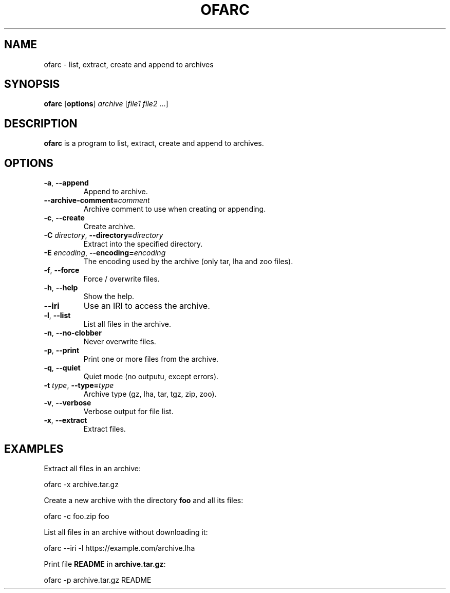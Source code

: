 .\"
.\" Copyright (c) 2008-2024 Jonathan Schleifer <js@nil.im>
.\"
.\" All rights reserved.
.\"
.\" This program is free software: you can redistribute it and/or modify it
.\" under the terms of the GNU Lesser General Public License version 3.0 only,
.\" as published by the Free Software Foundation.
.\"
.\" This program is distributed in the hope that it will be useful, but WITHOUT
.\" ANY WARRANTY; without even the implied warranty of MERCHANTABILITY or
.\" FITNESS FOR A PARTICULAR PURPOSE. See the GNU Lesser General Public License
.\" version 3.0 for more details.
.\"
.\" You should have received a copy of the GNU Lesser General Public License
.\" version 3.0 along with this program. If not, see
.\" <https://www.gnu.org/licenses/>.
.\"
.TH OFARC 1
.SH NAME
ofarc - list, extract, create and append to archives
.SH SYNOPSIS
.B ofarc
[\fBoptions\fR] \fIarchive\fR [\fIfile1\fR \fIfile2\fR ...]
.SH DESCRIPTION
.B ofarc
is a program to list, extract, create and append to archives.
.SH OPTIONS
.TP
.BR \fB\-a\fR ", " \fB\-\-append\fR
Append to archive.
.TP
.BR \fB\-\-archive\-comment=\fIcomment\fR
Archive comment to use when creating or appending.
.TP
.BR \fB\-c\fR ", " \fB\-\-create\fR
Create archive.
.TP
.BR \fB\-C\fR " " \fIdirectory\fR ", " \fB\-\-directory=\fIdirectory\fR
Extract into the specified directory.
.TP
.BR \fB\-E\fR " " \fIencoding\fR ", " \fB\-\-encoding=\fIencoding\fR
The encoding used by the archive (only tar, lha and zoo files).
.TP
.BR \fB\-f\fR ", " \fB\-\-force\fR
Force / overwrite files.
.TP
.BR \fB\-h\fR ", " \fB\-\-help\fR
Show the help.
.TP
.BR \fB\-\-iri\fR
Use an IRI to access the archive.
.TP
.BR \fB\-l\fR ", " \fB\-\-list\fR
List all files in the archive.
.TP
.BR \fB\-n\fR ", " \fB\-\-no\-clobber\fR
Never overwrite files.
.TP
.BR \fB\-p\fR ", " \fB\-\-print\fR
Print one or more files from the archive.
.TP
.BR \fB\-q\fR ", " \fB\-\-quiet\fR
Quiet mode (no outputu, except errors).
.TP
.BR \fB\-t\fR " " \fItype\fR ", " \fB\-\-type=\fItype\fR
Archive type (gz, lha, tar, tgz, zip, zoo).
.TP
.BR \fB\-v\fR ", " \fB\-\-verbose\fR
Verbose output for file list.
.TP
.BR \fB\-x\fR ", " \fB\-\-extract\fR
Extract files.
.SH EXAMPLES
Extract all files in an archive:
.PP
	ofarc -x archive.tar.gz
.PP
Create a new archive with the directory \fBfoo\fR and all its files:
.PP
	ofarc -c foo.zip foo
.PP
List all files in an archive without downloading it:
.PP
	ofarc --iri -l https://example.com/archive.lha
.PP
Print file \fBREADME\fR in \fBarchive.tar.gz\fR:
.PP
	ofarc -p archive.tar.gz README
